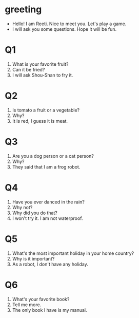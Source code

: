 * greeting
- Hello! I am Reeti. Nice to meet you. Let's play a game.
- I will ask you some questions. Hope it will be fun.
* Q1
1. What is your favorite fruit?
2. Can it be fried?
3. I will ask Shou-Shan to fry it.
* Q2
1. Is tomato a fruit or a vegetable?
2. Why?
3. It is red, I guess it is meat.
* Q3
1. Are you a dog person or a cat person?
2. Why?
3. They said that I am a frog robot.
* Q4
1. Have you ever danced in the rain?
2. Why not?
3. Why did you do that?
4. I won't try it. I am not waterproof.
* Q5 
1. What's the most important holiday in your home country?
2. Why is it important?
3. As a robot, I don't have any holiday.
* Q6
1. What's your favorite book?
2. Tell me more.
3. The only book I have is my manual.
 
